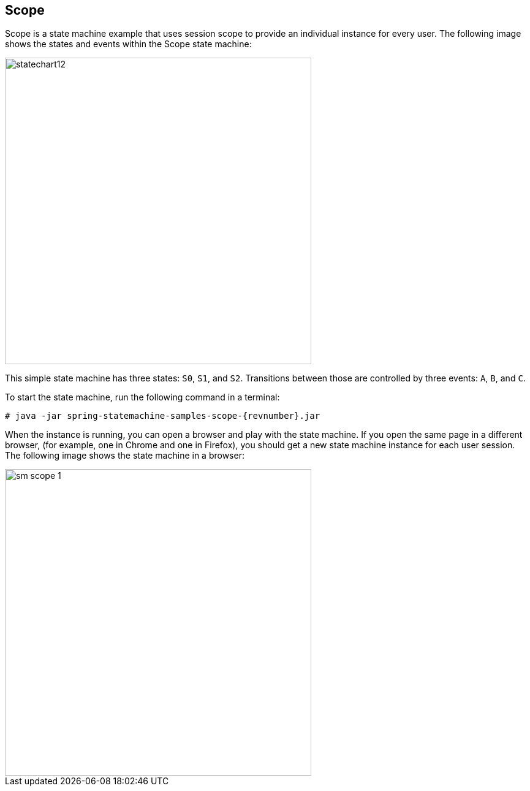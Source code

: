 [[statemachine-examples-scope]]

== Scope

Scope is a state machine example that uses session scope to provide an
individual instance for every user.
The following image shows the states and events within the Scope state machine:

image::images/statechart12.png[width=500]

This simple state machine has three states: `S0`, `S1`, and `S2`.
Transitions between those are controlled by three events: `A`, `B`, and `C`.

To start the state machine, run the following command in a terminal:

====
[source,text,subs="attributes"]
----
# java -jar spring-statemachine-samples-scope-{revnumber}.jar
----
====

When the instance is running, you can open a browser and play with the state
machine. If you open the same page in a different browser, (for example, one in
Chrome and one in Firefox), you should get a new state machine
instance for each user session.
The following image shows the state machine in a browser:

image::images/sm-scope-1.png[width=500]
